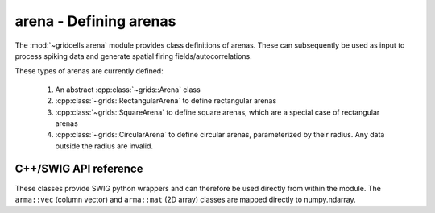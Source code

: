 .. :module:: gridcells.arena

=======================
arena - Defining arenas
=======================

The :mod:`~gridcells.arena` module provides class definitions of arenas. These
can subsequently be used as input to process spiking data and generate spatial
firing fields/autocorrelations.

These types of arenas are currently defined:

  1. An abstract :cpp:class:`~grids::Arena` class

  2. :cpp:class:`~grids::RectangularArena` to define rectangular arenas

  3. :cpp:class:`~grids::SquareArena` to define square arenas, which are a
     special case of rectangular arenas

  4. :cpp:class:`~grids::CircularArena` to define circular arenas,
     parameterized by their radius. Any data outside the radius are invalid.


C++/SWIG API reference
----------------------

These classes provide SWIG python wrappers and can therefore be used directly
from within the module. The ``arma::vec`` (column vector) and ``arma::mat`` (2D
array) classes are mapped directly to numpy.ndarray.

.. doxygenclass:: grids::Arena
    :members:

.. doxygenclass:: grids::RectangularArena
    :members:

.. doxygenclass:: grids::SquareArena
    :members:


